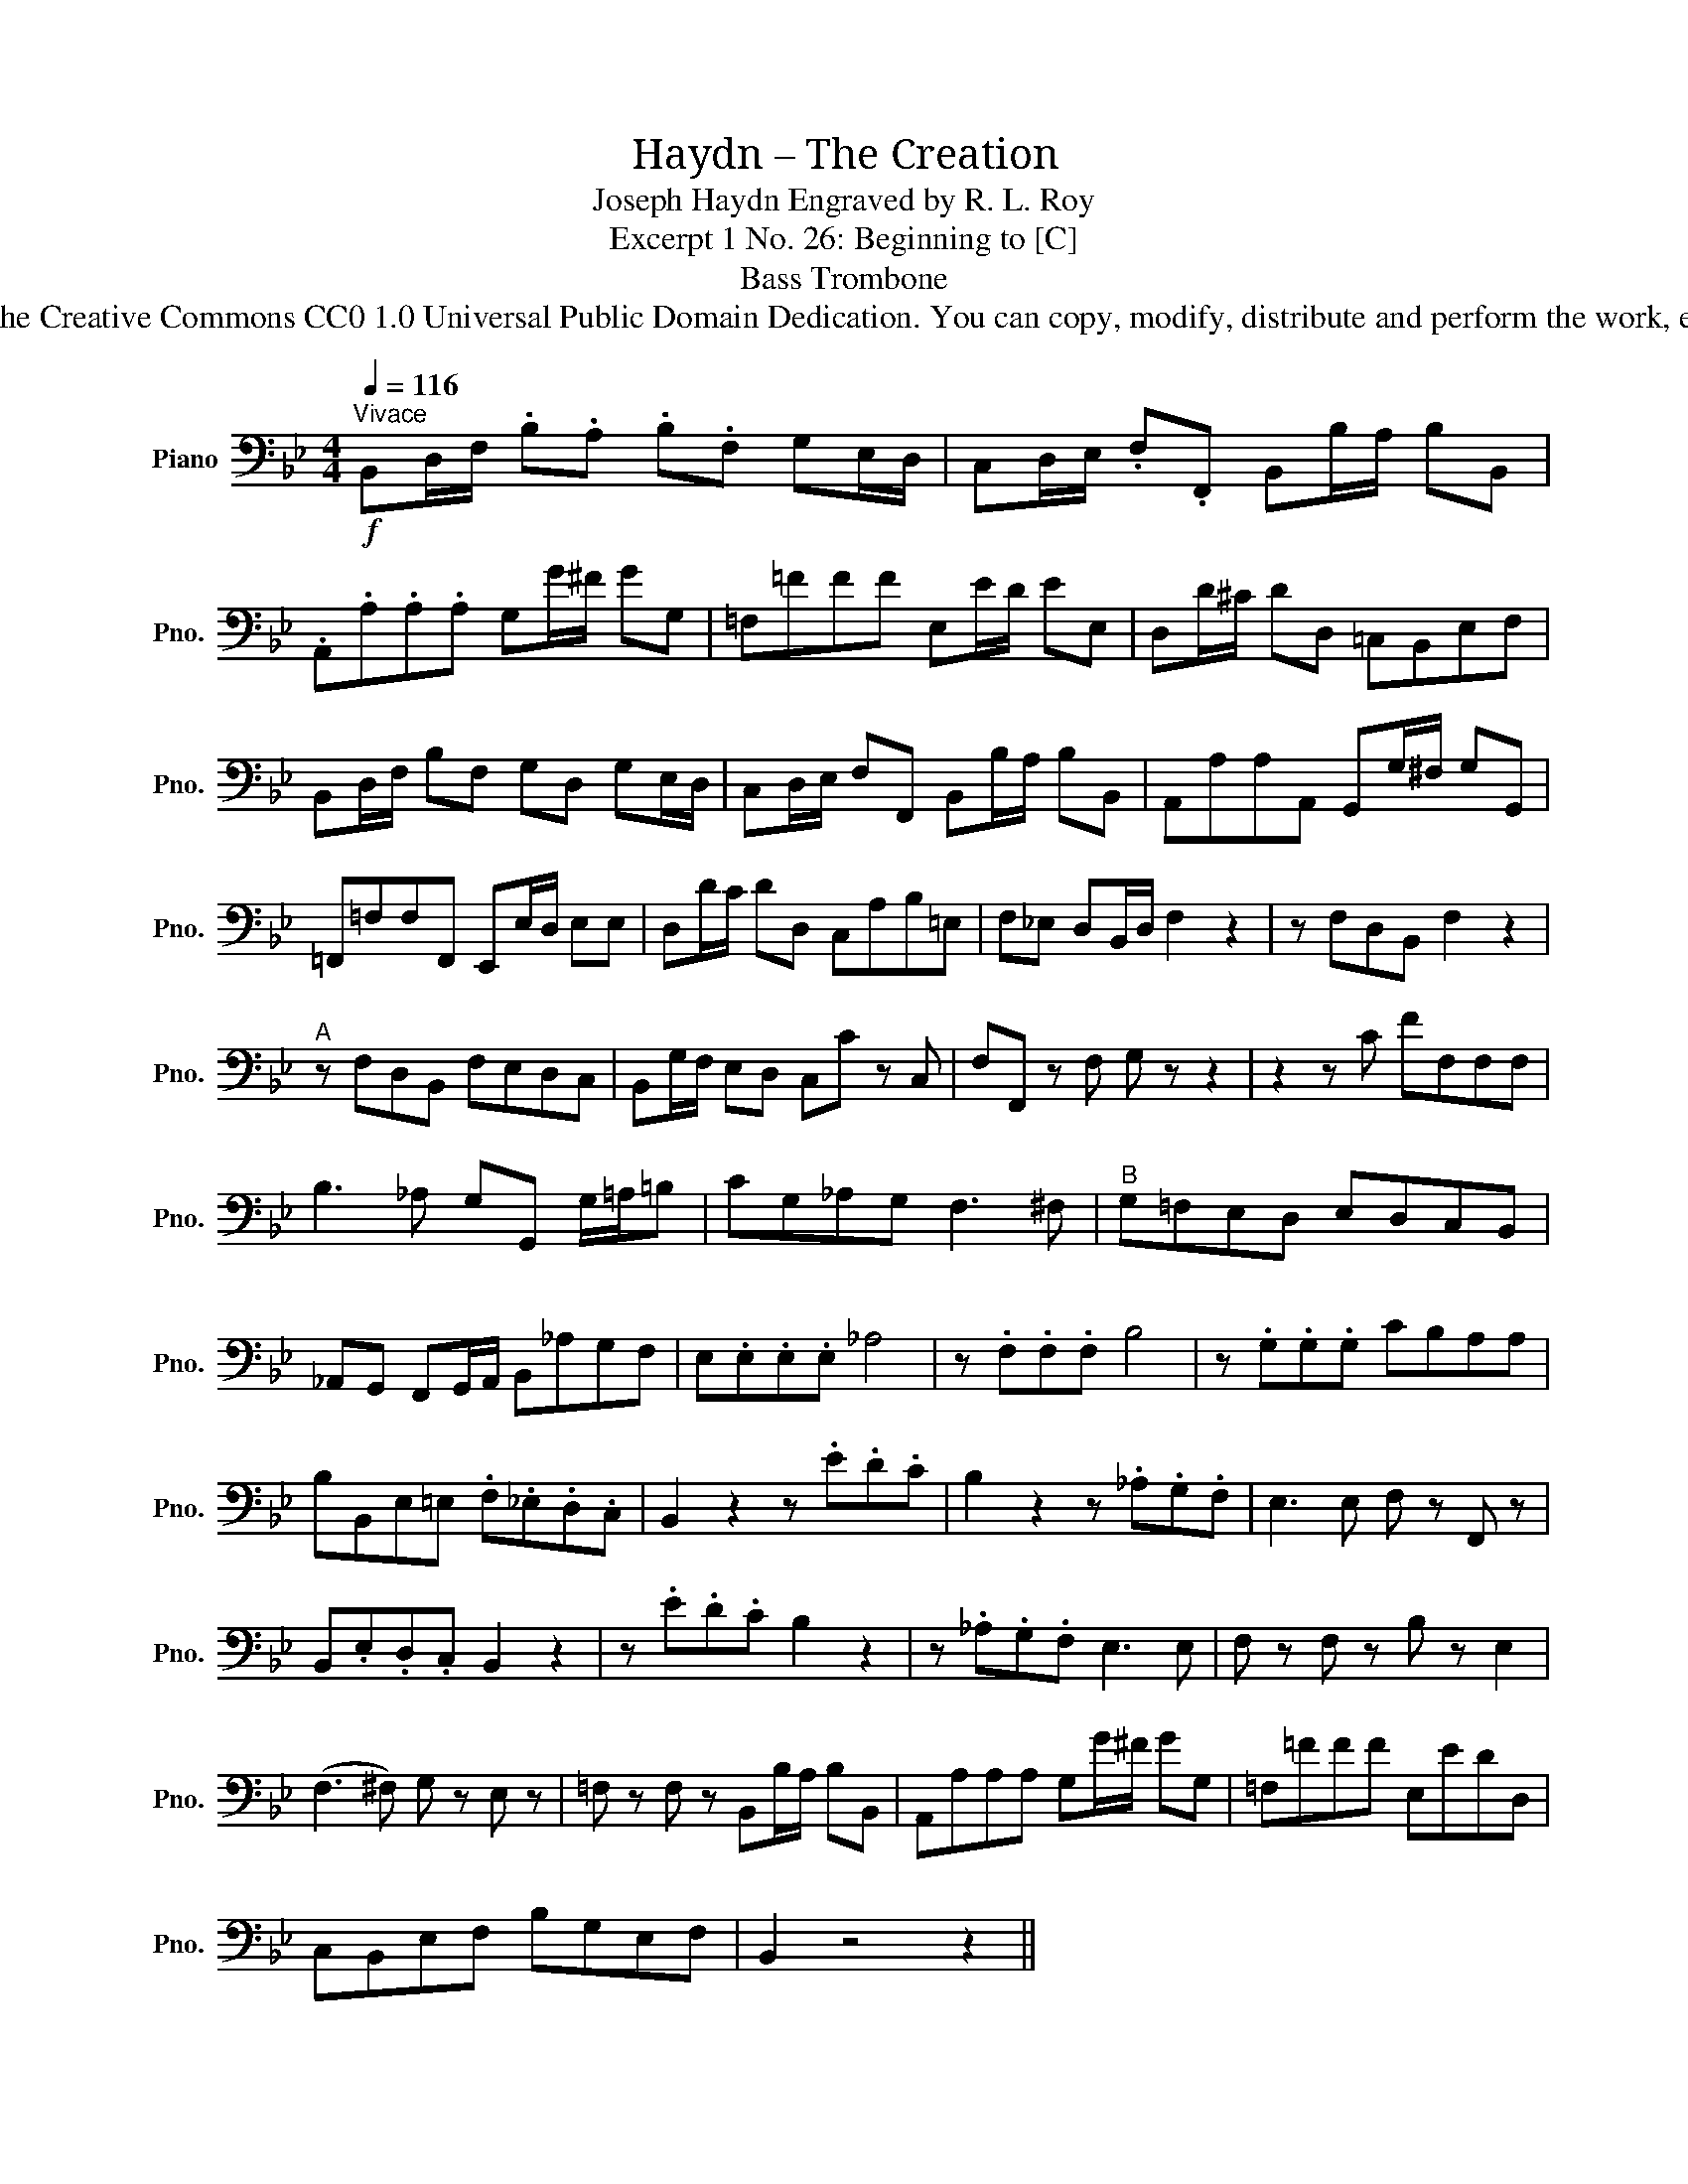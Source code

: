 X:1
T:Haydn – The Creation
T:Joseph Haydn Engraved by R. L. Roy
T:Excerpt 1 No. 26: Beginning to [C]
T:Bass Trombone
T:www.brassexcerpts.com This work is made available under the Creative Commons CC0 1.0 Universal Public Domain Dedication. You can copy, modify, distribute and perform the work, even for commercial purposes, all without asking permission.
Z:www.brassexcerpts.com
Z:This work is made available under the Creative Commons CC0 1.0 Universal Public Domain Dedication.
Z:You can copy, modify, distribute and perform the work, even for commercial purposes, all without asking permission.
L:1/8
Q:1/4=116
M:4/4
K:Bb
V:1 bass nm="Piano" snm="Pno."
V:1
"^Vivace"!f! B,,D,/F,/ .B,.A, .B,.F, G,E,/D,/ | C,D,/E,/ .F,.F,, B,,B,/A,/ B,B,, | %2
 .A,,.A,.A,.A, G,G/^F/ GG, | =F,=FFF E,E/D/ EE, | D,D/^C/ DD, =C,B,,E,F, | %5
 B,,D,/F,/ B,F, G,D, G,E,/D,/ | C,D,/E,/ F,F,, B,,B,/A,/ B,B,, | A,,A,A,A,, G,,G,/^F,/ G,G,, | %8
 =F,,=F,F,F,, E,,E,/D,/ E,E, | D,D/C/ DD, C,A,B,=E, | F,_E, D,B,,/D,/ F,2 z2 | z F,D,B,, F,2 z2 | %12
"^A" z F,D,B,, F,E,D,C, | B,,G,/F,/ E,D, C,C z C, | F,F,, z F, G, z z2 | z2 z C FF,F,F, | %16
 B,3 _A, G,G,, G,/=A,/=B, | CG,_A,G, F,3 ^F, |"^B" G,=F,E,D, E,D,C,B,, | %19
 _A,,G,, F,,G,,/A,,/ B,,_A,G,F, | E,.E,.E,.E, _A,4 | z .F,.F,.F, B,4 | z .G,.G,.G, CB,A,A, | %23
 B,B,,E,=E, .F,._E,.D,.C, | B,,2 z2 z .E.D.C | B,2 z2 z ._A,.G,.F, | E,3 E, F, z F,, z | %27
 B,,.E,.D,.C, B,,2 z2 | z .E.D.C B,2 z2 | z ._A,.G,.F, E,3 E, | F, z F, z B, z E,2 | %31
 (F,3 ^F,) G, z E, z | =F, z F, z B,,B,/A,/ B,B,, | A,,A,A,A, G,G/^F/ GG, | =F,=FFF E,EDD, | %35
 C,B,,E,F, B,G,E,F, | B,,2 z4 z2 || %37

